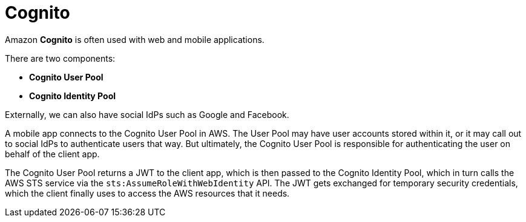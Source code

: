 = Cognito

Amazon *Cognito* is often used with web and mobile applications.

There are two components:

* *Cognito User Pool*
* *Cognito Identity Pool*

Externally, we can also have social IdPs such as Google and Facebook.

A mobile app connects to the Cognito User Pool in AWS. The User Pool may have user accounts stored within it, or it may call out to social IdPs to authenticate users that way. But ultimately, the Cognito User Pool is responsible for authenticating the user on behalf of the client app.

The Cognito User Pool returns a JWT to the client app, which is then passed to the Cognito Identity Pool, which in turn calls the AWS STS service via the `sts:AssumeRoleWithWebIdentity` API. The JWT gets exchanged for temporary security credentials, which the client finally uses to access the AWS resources that it needs.
